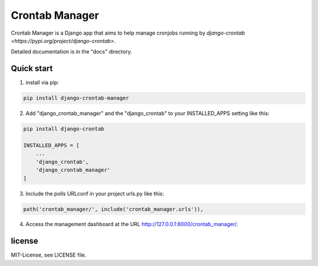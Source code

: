 ===============
Crontab Manager
===============

Crontab Manager is a Django app that aims to help manage cronjobs running by `django-crontab <https://pypi.org/project/django-crontab>`. 

Detailed documentation is in the "docs" directory.

Quick start
===========
1. install via pip:

.. code:: bash

    pip install django-crontab-manager

2. Add "django_crontab_manager" and the "django_crontab" to your INSTALLED_APPS setting like this:

.. code:: bash

    pip install django-crontab

    INSTALLED_APPS = [
        ...
        'django_crontab',
        'django_crontab_manager'
    ]

3. Include the polls URLconf in your project urls.py like this:

.. code:: bash    
    
    path('crontab_manager/', include('crontab_manager.urls')), 

4. Access the management dashboard at the URL http://127.0.0.1:8000/crontab_manager/.

license
=======
MIT-License, see LICENSE file.